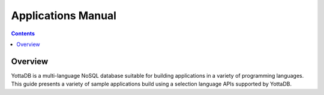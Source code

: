 .. ###############################################################
.. #                                                             #
.. # Copyright (c) 2023-2024 YottaDB LLC and/or its subsidiaries.#
.. # All rights reserved.                                        #
.. #                                                             #
.. #     This document contains the intellectual property        #
.. #     of its copyright holder(s), and is made available       #
.. #     under a license.  If you do not know the terms of       #
.. #     the license, please stop and do not read further.       #
.. #                                                             #
.. ###############################################################

.. index:: Applications Manual

=================================
Applications Manual
=================================
.. contents::
   :depth: 4

---------
Overview
---------

YottaDB is a multi-language NoSQL database suitable for building applications in a variety of programming languages. This guide presents a variety of sample applications build using a selection language APIs supported by YottaDB.

.. raw:: html

    <img referrerpolicy="no-referrer-when-downgrade" src="https://download.yottadb.com/ApplicationsManual.png" />
